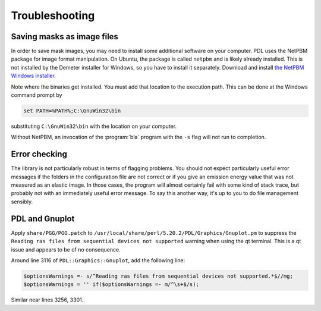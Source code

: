 ..
   The Xray::BLA and Metis document is copyright 2016 Bruce Ravel and
   released under The Creative Commons Attribution-ShareAlike License
   http://creativecommons.org/licenses/by-sa/3.0/

Troubleshooting
===============

Saving masks as image files
---------------------------

In order to save mask images, you may need to install some additional
software on your computer.  PDL uses the NetPBM package for image
format manipulation.  On Ubuntu, the package is called ``netpbm`` and
is likely already installed.  This is not installed by the Demeter
installer for Windows, so you have to install it separately.  Download
and install `the NetPBM Windows installer
<http://gnuwin32.sourceforge.net/packages/netpbm.htm>`__.

Note where the binaries get installed.  You must add that location to
the execution path.  This can be done at the Windows command prompt by

.. code-block:: bash

     set PATH=%PATH%;C:\GnuWin32\bin

substituting ``C:\GnuWin32\bin`` with the location on your computer.

Without NetPBM, an invocation of the :program:`bla` program with the
``-s`` flag will not run to completion.


Error checking
--------------

The library is not particularly robust in terms of flagging problems.
You should not expect particularly useful error messages if the folders
in the configuration file are not correct or if you give an emission
energy value that was not measured as an elastic image. In those cases,
the program will almost certainly fail with some kind of stack trace,
but probably not with an immediately useful error message. To say this
another way, it's up to you to do file management sensibly.


PDL and Gnuplot
---------------

Apply ``share/PGG/PGG.patch`` to
``/usr/local/share/perl/5.20.2/PDL/Graphics/Gnuplot.pm`` to suppress the
``Reading ras files from sequential devices not supported`` warning when
using the qt terminal. This is a qt issue and appears to be of no
consequence.

Around line 3116 of ``PDL::Graphics::Gnuplot``, add the following line:

.. code-block:: perl

    $optionsWarnings =- s/^Reading ras files from sequential devices not supported.*$//mg;
    $optionsWarnings = '' if($optionsWarnings =- m/^\s+$/s);

Similar near lines 3256, 3301.
